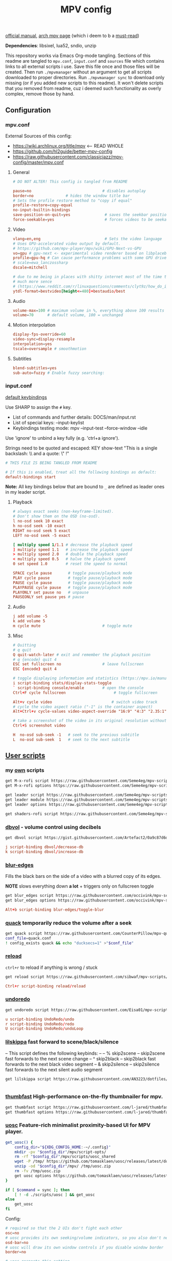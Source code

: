 #+TITLE:MPV config
#+STARTUP: nohideblocks

[[https://mpv.io/manual/master/][official manual]], [[https://wiki.archlinux.org/title/mpv][arch mpv page]] (which i deem to b a _must-read_)

*Dependencies*: libsixel, lua52, sndio, unzip

This repository works via Emacs Org-mode tangling. Sections of this readme
are tangled to =mpv.conf=, =input.conf= and =sources= file which contains links to all
external scripts i use. Save this file once and those files will be created.
Then run =./mpvmanager= without an argument to get all scripts downloaded to
proper directories. Run =./mpvmanager sync= to download only missing (or if you
added new scripts to this readme). It won't delete scripts that you removed from
readme, cuz i deemed such functionality as overly complex, remove those by hand.

** Configuration
*** mpv.conf
:PROPERTIES:
:header-args: :tangle mpv.conf
:END:

External Sources of this config:
- https://wiki.archlinux.org/title/mpv    <-- READ WHOLE
- https://github.com/hl2guide/better-mpv-config
- https://raw.githubusercontent.com/classicjazz/mpv-config/master/mpv.conf

**** General
#+begin_src conf
# DO NOT ALTER! This config is tangled from README

pause=no                               # disables autoplay
border=no              # hides the window title bar
# Sets the profile restore method to "copy if equal"
profile-restore=copy-equal
no-input-builtin-bindings
save-position-on-quit=yes               # saves the seekbar position on exit
force-seekable=yes                      # forces videos to be seekable
#+end_src

**** Video
#+begin_src conf
vlang=en,eng                            # Sets the video language
# Uses GPU-accelerated video output by default.
# https://github.com/mpv-player/mpv/wiki/GPU-Next-vs-GPU
vo=gpu # gpu-next <- experimental video renderer based on libplacebo
profile=gpu-hq # Can cause performance problems with some GPU drivers and GPUs.
# scale=ewa_lanczossharp
dscale=mitchell

# due to me being in places with shitty internet most of the time that makes
# much more sence
# (https://www.reddit.com/r/linuxquestions/comments/clyt9z/how_do_i_make_mpv_select_1080p_or_less_for_video/)
ytdl-format=bestvideo[height<=480]+bestaudio/best
#+end_src

**** Audio
#+begin_src conf
volume-max=100 # maximum volume in %, everything above 100 results in amplification
volume=70      # default volume, 100 = unchanged
#+end_src

**** Motion interpolation
#+begin_src conf
display-fps-override=60
video-sync=display-resample
interpolation=yes
tscale=oversample # smoothmotion
#+end_src

**** Subtitles
#+begin_src conf
blend-subtitles=yes
sub-auto=fuzzy # Enable fuzzy searching:
#+end_src

*** input.conf
:PROPERTIES:
:header-args: :tangle input.conf
:END:

[[file:/usr/share/doc/mpv/input.conf][default keybindings]]

Use SHARP to assign the ~#~ key.

- List of commands and further details: DOCS/man/input.rst
- List of special keys: --input-keylist
- Keybindings testing mode: mpv --input-test --force-window --idle

Use 'ignore' to unbind a key fully (e.g. 'ctrl+a ignore').

Strings need to be quoted and escaped:
  KEY show-text "This is a single backslash: \\ and a quote: \" !"

#+begin_src conf
# THIS FILE IS BEING TANGLED FROM README

# If this is enabled, treat all the following bindings as default:
default-bindings start
#+end_src

*Note:* All key bindings below that are bound to ~_~ are defined as leader ones in
my leader script.

**** Playback
#+begin_src conf
# always exact seeks (non-keyframe-limited).
# Don't show them on the OSD (no-osd).
l no-osd seek 10 exact
h no-osd seek -10 exact
RIGHT no-osd seek 5 exact
LEFT no-osd seek -5 exact

[ multiply speed 1/1.1 # decrease the playback speed
] multiply speed 1.1   # increase the playback speed
> multiply speed 2.0   # double the playback speed
< multiply speed 0.5   # halve the playback speed
0 set speed 1.0        # reset the speed to normal

SPACE cycle pause       # toggle pause/playback mode
PLAY cycle pause        # toggle pause/playback mode
PAUSE cycle pause       # toggle pause/playback mode
PLAYPAUSE cycle pause   # toggle pause/playback mode
PLAYONLY set pause no   # unpause
PAUSEONLY set pause yes # pause
#+end_src

**** Audio
#+begin_src conf
j add volume -5
k add volume 5
m cycle mute                           # toggle mute
#+end_src

**** Misc
#+begin_src conf
# Quitting
# q quit
Q quit-watch-later # exit and remember the playback position
# q {encode} quit 4
ESC set fullscreen no                  # leave fullscreen
ESC {encode} quit 4

# toggle displaying information and statistics (https://mpv.io/manual/master/#stats)
i script-binding stats/display-stats-toggle 
` script-binding console/enable        # open the console
Ctrl+F cycle fullscreen                     # toggle fullscreen

Alt+v cycle video                          # switch video track
# cycle the video aspect ratio ("-1" is the container aspect)
Alt+Ctrl+v cycle-values video-aspect-override "16:9" "4:3" "2.35:1" "-1"

# take a screenshot of the video in its original resolution without subtitles
Ctrl+S screenshot video

H  no-osd sub-seek -1   # seek to the previous subtitle
L  no-osd sub-seek  1   # seek to the next subtitle
#+end_src

** [[https://github.com/stax76/awesome-mpv][User scripts]]
*** my [[https://github.com/Seme4eg/mpv-scripts][own]] scripts
#+begin_src bash :tangle sources
get M-x-rofi script https://raw.githubusercontent.com/Seme4eg/mpv-scripts/master/M-x-rofi.lua
get M-x-rofi options https://raw.githubusercontent.com/Seme4eg/mpv-scripts/master/script-opts/M_x_rofi.conf

get leader script https://raw.githubusercontent.com/Seme4eg/mpv-scripts/master/leader.lua
get leader module https://raw.githubusercontent.com/Seme4eg/mpv-scripts/master/script-modules/leader.lua
get leader options https://raw.githubusercontent.com/Seme4eg/mpv-scripts/master/script-opts/leader.conf

get shaders-rofi script https://raw.githubusercontent.com/Seme4eg/mpv-scripts/master/shaders-rofi.lua
#+end_src

*** [[https://gist.github.com/Artefact2/0a9c87d6d0f0ef6a565e44d830943fff][dbvol]] - volume control using decibels
#+begin_src bash :tangle sources
get dbvol script https://gist.githubusercontent.com/Artefact2/0a9c87d6d0f0ef6a565e44d830943fff/raw/c841063304a98f99371ce28e0b14ade609e8185c/dbvol.lua
#+end_src

#+begin_src conf :tangle input.conf :comments noweb
j script-binding dbvol/decrease-db
k script-binding dbvol/increase-db
#+end_src

*** [[https://github.com/occivink/mpv-scripts#blur-edgeslua][blur-edges]]
Fills the black bars on the side of a video with a blurred copy of its edges.

*NOTE* slows everything down *a lot* + triggers only on fullscreen toggle

#+begin_src bash :tangle sources
get blur_edges script https://raw.githubusercontent.com/occivink/mpv-scripts/master/scripts/blur-edges.lua
get blur_edges options https://raw.githubusercontent.com/occivink/mpv-scripts/master/script-opts/blur_edges.conf
#+end_src

#+begin_src conf :tangle input.conf :comments link
Alt+b script-binding blur-edges/toggle-blur
#+end_src

*** [[https://github.com/CounterPillow/mpv-quack][quack]] temporarily reduce the volume after a seek
#+begin_src bash :tangle sources
get quack script https://raw.githubusercontent.com/CounterPillow/mpv-quack/master/quack.lua
conf_file=quack.conf
! config_exists quack && echo "ducksecs=1" >"$conf_file"
#+end_src
*** [[https://github.com/4e6/mpv-reload][reload]]
~ctrl+r~ to reload if anything is wrong / stuck

#+begin_src bash :tangle sources
get reload script https://raw.githubusercontent.com/sibwaf/mpv-scripts/master/reload.lua
#+end_src

#+begin_src conf :tangle input.conf :comments link
Ctrl+r script-binding reload/reload
#+end_src

*** [[https://github.com/Eisa01/mpv-scripts#undoredo][undoredo]]
#+begin_src bash :tangle sources
get undoredo script https://raw.githubusercontent.com/Eisa01/mpv-scripts/master/scripts/UndoRedo.lua
#+end_src

#+begin_src conf :tangle input.conf :comments link
u script-binding UndoRedo/undo
r script-binding UndoRedo/redo
U script-binding UndoRedo/undoLoop
#+end_src

*** [[https://github.com/AN3223/dotfiles/blob/master/.config/mpv/scripts/lilskippa.lua][lilskippa]] fast forward to scene/black/silence
-- This script defines the following keybinds:
--
-- % skip2scene   -- skip2scene fast forwards to the next scene change
-- ^ skip2black   -- skip2black fast forwards to the next black video segment
-- & skip2silence -- skip2silence fast forwards to the next silent audio segment

#+begin_src bash :tangle sources
get lilskippa script https://raw.githubusercontent.com/AN3223/dotfiles/master/.config/mpv/scripts/lilskippa.lua
#+end_src

#+begin_src conf :tangle input.conf :comments link

#+end_src

*** [[https://github.com/l-jared/thumbfast][thumbfast]] High-performance on-the-fly thumbnailer for mpv.
#+begin_src bash :tangle sources
get thumbfast script https://raw.githubusercontent.com/l-jared/thumbfast/master/thumbfast.lua
get thumbfast options https://raw.githubusercontent.com/l-jared/thumbfast/master/thumbfast.conf
#+end_src

*** [[https://github.com/tomasklaen/uosc][uosc]] Feature-rich minimalist proximity-based UI for MPV player.
#+begin_src bash :tangle sources
get_uosc() {
    config_dir="${XDG_CONFIG_HOME:-~/.config}"
    mkdir -pv "$config_dir"/mpv/script-opts/
    rm -rf "$config_dir"/mpv/scripts/uosc_shared
    wget -P /tmp/ https://github.com/tomasklaen/uosc/releases/latest/download/uosc.zip
    unzip -od "$config_dir"/mpv/ /tmp/uosc.zip
    rm -fv /tmp/uosc.zip
    get uosc options https://github.com/tomasklaen/uosc/releases/latest/download/uosc.conf
}

if [ $command = sync ]; then
    [ ! -d ./scripts/uosc ] && get_uosc
else
    get_uosc
fi
#+end_src

Config:
#+begin_src conf :tangle mpv.conf
# required so that the 2 UIs don't fight each other
osc=no
# uosc provides its own seeking/volume indicators, so you also don't need this
osd-bar=no
# uosc will draw its own window controls if you disable window border
border=no

# uosc respects this setting
# osd-font='Iosevka'

# And these doesn't
# osd-font-size=45
# osd-scale=0.5
#+end_src
*** [[https://github.com/Eisa01/mpv-scripts#smartcopypaste][copy-paste]]
#+begin_src bash :tangle sources
get SmartCopyPaste script https://github.com/Eisa01/mpv-scripts/raw/master/scripts/SmartCopyPaste.lua
#+end_src

** [[https://github.com/stax76/awesome-mpv#shaders][Shaders]]
- [[https://gist.github.com/igv][SSimDownscaler, SSimSuperRes, Krig, Adaptive Sharpen, etc.]] -
  - SSimDownscaler: Perceptually based downscaler.
  - SSimSuperRes: make corrections to the image upscaled by mpv built-in scaler.
  - Krig: Chroma scaler that uses luma information for high quality upscaling.
- [[https://gist.github.com/agyild/bbb4e58298b2f86aa24da3032a0d2ee6][FidelityFX CAS]] - AMD FidelityFX Contrast Adaptive Sharpening (CAS) - sharpen
  and optionally scale an image.
- [[https://gist.github.com/agyild/82219c545228d70c5604f865ce0b0ce5][FidelityFX FSR]] - AMD FidelityFX Super Resolution is a spatial upscaler.
- [[https://gist.github.com/agyild/7e8951915b2bf24526a9343d951db214][NVIDIA Image Scaling]] - spatial scaling and sharpening algorithm.
- [[https://github.com/bloc97/Anime4K/blob/master/GLSL_Instructions.md][Anime4K]]

#+begin_src bash :tangle sources
get NVScaler shader https://gist.github.com/agyild/7e8951915b2bf24526a9343d951db214/raw/05f00864228871ffd157daa9beb2db8fa7412cfa/NVScaler.glsl
get NVScaler shader https://gist.github.com/agyild/7e8951915b2bf24526a9343d951db214/raw/05f00864228871ffd157daa9beb2db8fa7412cfa/NVSharpen.glsl
get FSR shader https://gist.github.com/agyild/82219c545228d70c5604f865ce0b0ce5/raw/2623d743b9c23f500ba086f05b385dcb1557e15d/FSR.glsl
get SSimDownscaler shader https://gist.github.com/igv/36508af3ffc84410fe39761d6969be10/raw/575d13567bbe3caa778310bd3b2a4c516c445039/SSimDownscaler.glsl
#+end_src

#+begin_src conf :tangle mpv.conf
glsl-shader="~~/shaders/NVScaler.glsl"
#+end_src

** mpv.conf custom profiles ( must be tangled last )
:PROPERTIES:
:header-args: :tangle mpv.conf
:END:

#+begin_src conf
[fastforward]
profile-restore=copy-equal
scale=bilinear
dscale=bilinear
cscale=bilinear
vd-lavc-skiploopfilter=all
vd-lavc-skipframe=all
#+end_src

*** File Type Profiles
#+begin_src conf
# GIF Files
[extension.gif]
profile-restore=copy-equal # Sets the profile restore method to "copy if equal"
profile-desc=gif
cache=no
no-pause
loop-file=yes

# WebM Files
[extension.webm]
profile-restore=copy-equal # Sets the profile restore method to "copy if equal"
profile-desc=webm
no-pause
loop-file=yes
#+end_src
*** Protocol Specific Configuration
#+begin_src conf
[protocol.http]
profile-restore=copy-equal # Sets the profile restore method to "copy if equal"
profile-desc=http
hls-bitrate=max # use max quality for HLS streams
cache=yes
no-cache-pause # don't pause when the cache runs low

[protocol.https]
profile-restore=copy-equal # Sets the profile restore method to "copy if equal"
profile-desc=https
profile=protocol.http

[protocol.ytdl]
profile-restore=copy-equal # Sets the profile restore method to "copy if equal"
profile-desc=ytdl
profile=protocol.http
#+end_src

** To do list [0/6]
*** IDEA recents
take any script that SIMPLY logs history and pipe it to rofi

[[https://gist.github.com/garoto/e0eb539b210ee077c980e01fb2daef4a][script 1]], [[https://github.com/hacel/recent][script 2]]

Example of line format in history.log file (see how it forms [[https://github.com/Eisa01/mpv-scripts#simplehistory][here]]):
: [Wednesday/September 06/09/2023 19:17:52] "output.lq.mp4" | https://dl4.vibio.tv/f064277c672d45c35a49426dca2020f7/2839/2839278/output.lq.mp4 | length=5367.4472335601 | time=5367.4100453432

*** IDEA [#B] [[https://github.com/noctuid/mpv-webtorrent-hook][mpv-webtorrent-hook]]
several deps, view installation section in docs
*** IDEA [[https://gist.github.com/myfreeer/d744c445aa71c0eeb165ca39cf6c0511][cycle-denoise]]
*** IDEA [[https://github.com/ferreum/mpv-skipsilence][mpv-skipsilence]] and [[https://github.com/detuur/mpv-scripts/blob/master/skiptosilence.lua][skiptosilence]]
*** IDEA Anime
https://github.com/ehoneyse/mpv-open-anilist-page
*** IDEA subtitles
- Check [[https://github.com/hl2guide/better-mpv-config/blob/master/mpv_v3/configs/mpv_subtitles.conf][these]] config settings for subtitles.
- check [[https://github.com/stax76/awesome-mpv#subtitle][this]] user-script list

either [[https://github.com/directorscut82/find_subtitles][this]] or [[https://github.com/davidde/mpv-autosub][this]]. Former - press to download, latter - automatic
also search on scripts page for 'sub-', there are lots of utility scripts for
working with subtitles

and yet another [[https://github.com/wiiaboo/mpv-scripts/blob/master/subit.lua][script]] for subtitles

Bind those if ya'll ever need 'em:
- Shift+g add sub-scale +0.1             # increase the subtitle font size
- Shift+f add sub-scale -0.1             # decrease the subtitle font size
- Ctrl+Shift+LEFT sub-step -1            # change subtitle timing such that the previous subtitle is displayed
- Ctrl+Shift+RIGHT sub-step 1            # change subtitle timing such that the next subtitle is displayed

**** IDEA when learning jap
[[https://github.com/linguisticmind/mpv-scripts/tree/master/copy-subtitle][copy-subtitle]]
and [[https://github.com/liberlanco/mpv-lang-learner][lang-learner]] as a must
and [[https://github.com/Ben-Kerman/immersive][immersive]] also for learning
[[https://github.com/fxmarty/rikai-mpv][rikay-mpv]] - special for jap
[[https://github.com/laelnasan/yomichampv][yomichampv]]
